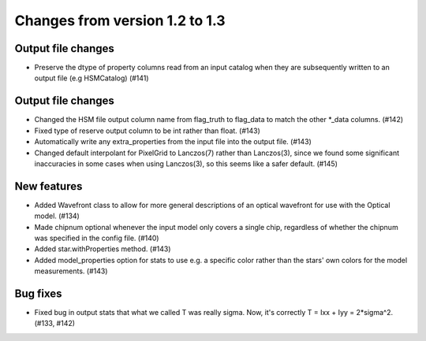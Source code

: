 Changes from version 1.2 to 1.3
===============================

Output file changes
--------------------

- Preserve the dtype of property columns read from an input catalog when they are subsequently
  written to an output file (e.g HSMCatalog) (#141)


Output file changes
-------------------

- Changed the HSM file output column name from flag_truth to flag_data to match the other
  \*_data columns. (#142)
- Fixed type of reserve output column to be int rather than float. (#143)
- Automatically write any extra_properties from the input file into the output file. (#143)

- Changed default interpolant for PixelGrid to Lanczos(7) rather than Lanczos(3), since we found
  some significant inaccuracies in some cases when using Lanczos(3), so this seems like a safer
  default. (#145)


New features
------------

- Added Wavefront class to allow for more general descriptions of an optical wavefront for
  use with the Optical model. (#134)
- Made chipnum optional whenever the input model only covers a single chip, regardless of whether
  the chipnum was specified in the config file. (#140)
- Added star.withProperties method. (#143)
- Added model_properties option for stats to use e.g. a specific color rather than the stars'
  own colors for the model measurements. (#143)


Bug fixes
---------

- Fixed bug in output stats that what we called T was really sigma.  Now, it's correctly
  T = Ixx + Iyy = 2*sigma^2. (#133, #142)
